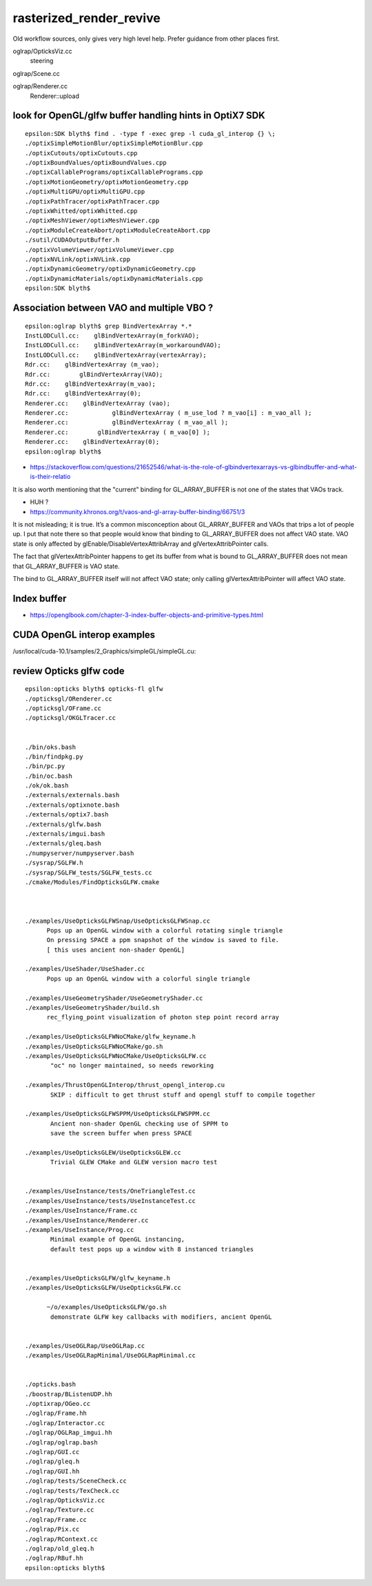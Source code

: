 rasterized_render_revive
==========================

Old workflow sources, only gives very high level help.
Prefer guidance from other places first.

oglrap/OpticksViz.cc
   steering

oglrap/Scene.cc

oglrap/Renderer.cc
   Renderer::upload 



look for OpenGL/glfw buffer handling hints in OptiX7 SDK
----------------------------------------------------------

::

    epsilon:SDK blyth$ find . -type f -exec grep -l cuda_gl_interop {} \;
    ./optixSimpleMotionBlur/optixSimpleMotionBlur.cpp
    ./optixCutouts/optixCutouts.cpp
    ./optixBoundValues/optixBoundValues.cpp
    ./optixCallablePrograms/optixCallablePrograms.cpp
    ./optixMotionGeometry/optixMotionGeometry.cpp
    ./optixMultiGPU/optixMultiGPU.cpp
    ./optixPathTracer/optixPathTracer.cpp
    ./optixWhitted/optixWhitted.cpp
    ./optixMeshViewer/optixMeshViewer.cpp
    ./optixModuleCreateAbort/optixModuleCreateAbort.cpp
    ./sutil/CUDAOutputBuffer.h
    ./optixVolumeViewer/optixVolumeViewer.cpp
    ./optixNVLink/optixNVLink.cpp
    ./optixDynamicGeometry/optixDynamicGeometry.cpp
    ./optixDynamicMaterials/optixDynamicMaterials.cpp
    epsilon:SDK blyth$ 


Association between VAO and multiple VBO ? 
--------------------------------------------

::

    epsilon:oglrap blyth$ grep BindVertexArray *.*
    InstLODCull.cc:    glBindVertexArray(m_forkVAO);
    InstLODCull.cc:    glBindVertexArray(m_workaroundVAO);
    InstLODCull.cc:    glBindVertexArray(vertexArray);
    Rdr.cc:    glBindVertexArray (m_vao);     
    Rdr.cc:        glBindVertexArray(VAO);
    Rdr.cc:    glBindVertexArray(m_vao);
    Rdr.cc:    glBindVertexArray(0);
    Renderer.cc:    glBindVertexArray (vao);     
    Renderer.cc:            glBindVertexArray ( m_use_lod ? m_vao[i] : m_vao_all );
    Renderer.cc:            glBindVertexArray ( m_vao_all );
    Renderer.cc:        glBindVertexArray ( m_vao[0] );
    Renderer.cc:    glBindVertexArray(0);
    epsilon:oglrap blyth$ 



* https://stackoverflow.com/questions/21652546/what-is-the-role-of-glbindvertexarrays-vs-glbindbuffer-and-what-is-their-relatio

It is also worth mentioning that the "current" binding for GL_ARRAY_BUFFER is not one of the states that VAOs track.

* HUH ? 

* https://community.khronos.org/t/vaos-and-gl-array-buffer-binding/66751/3

It is not misleading; it is true. It’s a common misconception about
GL_ARRAY_BUFFER and VAOs that trips a lot of people up. I put that note there
so that people would know that binding to GL_ARRAY_BUFFER does not affect VAO
state. VAO state is only affected by glEnable/DisableVertexAttribArray and
glVertexAttribPointer calls.

The fact that glVertexAttribPointer happens to get its buffer from what is
bound to GL_ARRAY_BUFFER does not mean that GL_ARRAY_BUFFER is VAO state.

The bind to GL_ARRAY_BUFFER itself will not affect VAO state; only calling
glVertexAttribPointer will affect VAO state.




Index buffer
-------------

* https://openglbook.com/chapter-3-index-buffer-objects-and-primitive-types.html






CUDA OpenGL interop examples
-------------------------------

/usr/local/cuda-10.1/samples/2_Graphics/simpleGL/simpleGL.cu::

    

review Opticks glfw code
--------------------------

::

    epsilon:opticks blyth$ opticks-fl glfw
    ./opticksgl/ORenderer.cc
    ./opticksgl/OFrame.cc
    ./opticksgl/OKGLTracer.cc


    ./bin/oks.bash
    ./bin/findpkg.py
    ./bin/pc.py
    ./bin/oc.bash
    ./ok/ok.bash
    ./externals/externals.bash
    ./externals/optixnote.bash
    ./externals/optix7.bash
    ./externals/glfw.bash
    ./externals/imgui.bash
    ./externals/gleq.bash
    ./numpyserver/numpyserver.bash
    ./sysrap/SGLFW.h
    ./sysrap/SGLFW_tests/SGLFW_tests.cc
    ./cmake/Modules/FindOpticksGLFW.cmake



    ./examples/UseOpticksGLFWSnap/UseOpticksGLFWSnap.cc
          Pops up an OpenGL window with a colorful rotating single triangle
          On pressing SPACE a ppm snapshot of the window is saved to file. 
          [ this uses ancient non-shader OpenGL] 

    ./examples/UseShader/UseShader.cc
          Pops up an OpenGL window with a colorful single triangle

    ./examples/UseGeometryShader/UseGeometryShader.cc
    ./examples/UseGeometryShader/build.sh
          rec_flying_point visualization of photon step point record array 

    ./examples/UseOpticksGLFWNoCMake/glfw_keyname.h
    ./examples/UseOpticksGLFWNoCMake/go.sh
    ./examples/UseOpticksGLFWNoCMake/UseOpticksGLFW.cc
           "oc" no longer maintained, so needs reworking 

    ./examples/ThrustOpenGLInterop/thrust_opengl_interop.cu
           SKIP : difficult to get thrust stuff and opengl stuff to compile together 

    ./examples/UseOpticksGLFWSPPM/UseOpticksGLFWSPPM.cc
           Ancient non-shader OpenGL checking use of SPPM to 
           save the screen buffer when press SPACE

    ./examples/UseOpticksGLEW/UseOpticksGLEW.cc
           Trivial GLEW CMake and GLEW version macro test


    ./examples/UseInstance/tests/OneTriangleTest.cc
    ./examples/UseInstance/tests/UseInstanceTest.cc
    ./examples/UseInstance/Frame.cc
    ./examples/UseInstance/Renderer.cc
    ./examples/UseInstance/Prog.cc
           Minimal example of OpenGL instancing, 
           default test pops up a window with 8 instanced triangles


    ./examples/UseOpticksGLFW/glfw_keyname.h
    ./examples/UseOpticksGLFW/UseOpticksGLFW.cc

          ~/o/examples/UseOpticksGLFW/go.sh
           demonstrate GLFW key callbacks with modifiers, ancient OpenGL 


    ./examples/UseOGLRap/UseOGLRap.cc
    ./examples/UseOGLRapMinimal/UseOGLRapMinimal.cc


    ./opticks.bash
    ./boostrap/BListenUDP.hh
    ./optixrap/OGeo.cc
    ./oglrap/Frame.hh
    ./oglrap/Interactor.cc
    ./oglrap/OGLRap_imgui.hh
    ./oglrap/oglrap.bash
    ./oglrap/GUI.cc
    ./oglrap/gleq.h
    ./oglrap/GUI.hh
    ./oglrap/tests/SceneCheck.cc
    ./oglrap/tests/TexCheck.cc
    ./oglrap/OpticksViz.cc
    ./oglrap/Texture.cc
    ./oglrap/Frame.cc
    ./oglrap/Pix.cc
    ./oglrap/RContext.cc
    ./oglrap/old_gleq.h
    ./oglrap/RBuf.hh
    epsilon:opticks blyth$ 


   




